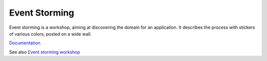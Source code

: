 .. _event-storming:
.. meta::
	:description:
		Event Storming: Event storming is a workshop, aiming at discovering the domain for an application.
	:twitter:card: summary_large_image
	:twitter:site: @exakat
	:twitter:title: Event Storming
	:twitter:description: Event Storming: Event storming is a workshop, aiming at discovering the domain for an application
	:twitter:creator: @exakat
	:og:title: Event Storming
	:og:type: article
	:og:description: Event storming is a workshop, aiming at discovering the domain for an application
	:og:url: https://php-dictionary.readthedocs.io/en/latest/dictionary/event-storming.ini.html
	:og:locale: en


Event Storming
--------------

Event storming is a workshop, aiming at discovering the domain for an application. It describes the process with stickers of various colors, posted on a wide wall. 

`Documentation <https://en.wikipedia.org/wiki/Event_storming>`__

See also `Event storming workshop <https://www.eventstorming.com/>`_
